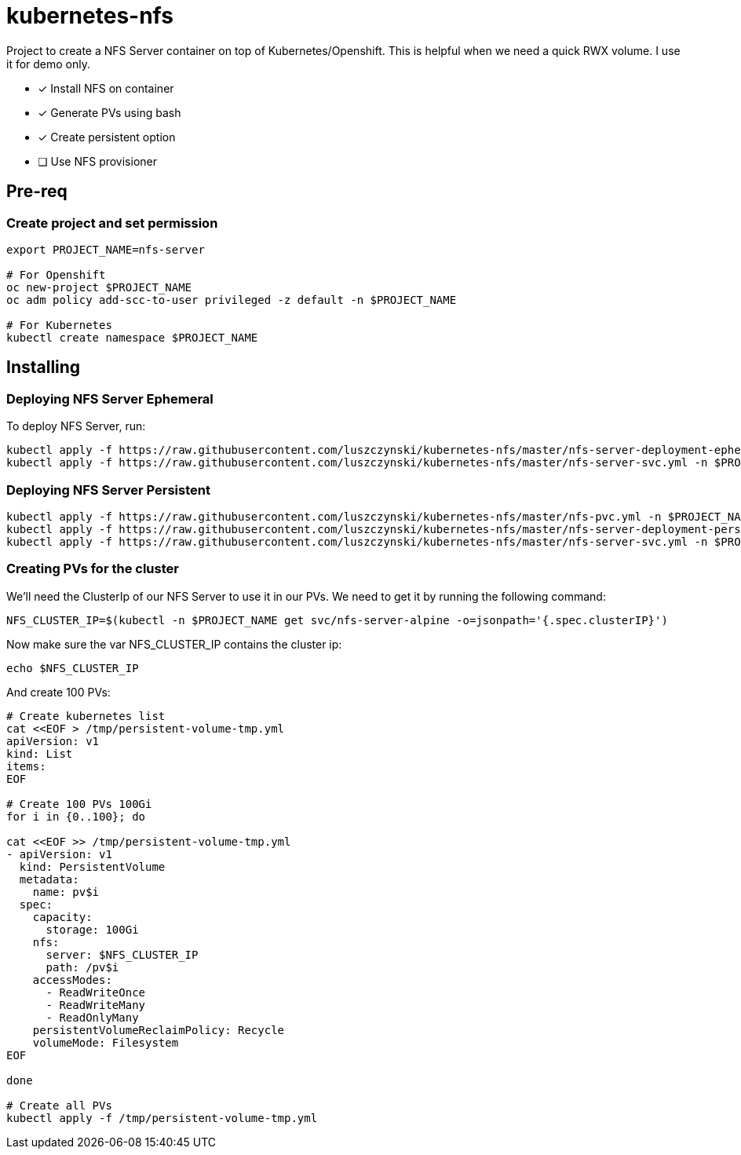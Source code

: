 = kubernetes-nfs

Project to create a NFS Server container on top of Kubernetes/Openshift. This is helpful when we need a quick RWX volume. I use it for demo only.

- [x] Install NFS on container
- [x] Generate PVs using bash
- [x] Create persistent option
- [ ] Use NFS provisioner 

== Pre-req

=== Create project and set permission

[source,bash]
----
export PROJECT_NAME=nfs-server

# For Openshift
oc new-project $PROJECT_NAME
oc adm policy add-scc-to-user privileged -z default -n $PROJECT_NAME

# For Kubernetes
kubectl create namespace $PROJECT_NAME

----

== Installing

=== Deploying NFS Server Ephemeral

To deploy NFS Server, run:

[source,bash]
----
kubectl apply -f https://raw.githubusercontent.com/luszczynski/kubernetes-nfs/master/nfs-server-deployment-ephemeral.yml -n $PROJECT_NAME
kubectl apply -f https://raw.githubusercontent.com/luszczynski/kubernetes-nfs/master/nfs-server-svc.yml -n $PROJECT_NAME
----

=== Deploying NFS Server Persistent

[source,bash]
----
kubectl apply -f https://raw.githubusercontent.com/luszczynski/kubernetes-nfs/master/nfs-pvc.yml -n $PROJECT_NAME
kubectl apply -f https://raw.githubusercontent.com/luszczynski/kubernetes-nfs/master/nfs-server-deployment-persistent.yml -n $PROJECT_NAME
kubectl apply -f https://raw.githubusercontent.com/luszczynski/kubernetes-nfs/master/nfs-server-svc.yml -n $PROJECT_NAME
----

=== Creating PVs for the cluster

We'll need the ClusterIp of our NFS Server to use it in our PVs. We need to get it by running the following command:

[source,bash]
----
NFS_CLUSTER_IP=$(kubectl -n $PROJECT_NAME get svc/nfs-server-alpine -o=jsonpath='{.spec.clusterIP}')
----

Now make sure the var NFS_CLUSTER_IP contains the cluster ip:

[source,bash]
----
echo $NFS_CLUSTER_IP
----

And create 100 PVs:

[source,bash]
----
# Create kubernetes list
cat <<EOF > /tmp/persistent-volume-tmp.yml
apiVersion: v1
kind: List
items:
EOF

# Create 100 PVs 100Gi
for i in {0..100}; do

cat <<EOF >> /tmp/persistent-volume-tmp.yml
- apiVersion: v1
  kind: PersistentVolume
  metadata:
    name: pv$i
  spec:
    capacity:
      storage: 100Gi
    nfs:
      server: $NFS_CLUSTER_IP
      path: /pv$i
    accessModes:
      - ReadWriteOnce
      - ReadWriteMany
      - ReadOnlyMany
    persistentVolumeReclaimPolicy: Recycle
    volumeMode: Filesystem
EOF

done

# Create all PVs
kubectl apply -f /tmp/persistent-volume-tmp.yml
----